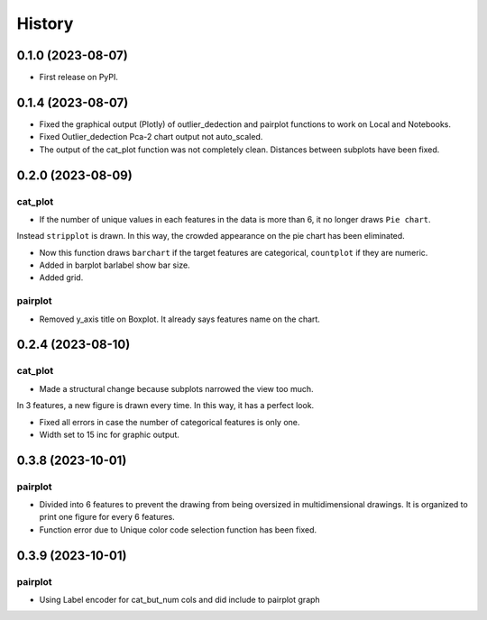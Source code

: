 =======
History
=======

0.1.0 (2023-08-07)
------------------

* First release on PyPI.

0.1.4 (2023-08-07)
------------------

* Fixed the graphical output (Plotly) of outlier_dedection and pairplot functions to work on Local and Notebooks.

* Fixed Outlier_dedection Pca-2 chart output not auto_scaled.

* The output of the cat_plot function was not completely clean. Distances between subplots have been fixed.

0.2.0 (2023-08-09)
------------------

cat_plot
#########

* If the number of unique values in each features in the data is more than 6, it no longer draws ``Pie chart``. 
Instead ``stripplot`` is drawn. In this way, the crowded appearance on the pie chart has been eliminated.

*  Now this function draws ``barchart`` if the target features are categorical, ``countplot`` if they are numeric.

* Added in barplot barlabel show bar size.

* Added grid.

pairplot
#########

* Removed y_axis title on Boxplot. It already says features name on the chart.

0.2.4 (2023-08-10)
------------------

cat_plot
#########

* Made a structural change because subplots narrowed the view too much. 
In 3 features, a new figure is drawn every time. In this way, it has a perfect look.

* Fixed all errors in case the number of categorical features is only one.

* Width set to 15 inc for graphic output.

0.3.8 (2023-10-01)
------------------

pairplot
#########

* Divided into 6 features to prevent the drawing from being oversized in multidimensional drawings. It is organized to print one figure for every 6 features.

* Function error due to Unique color code selection function has been fixed.

0.3.9 (2023-10-01)
------------------

pairplot
#########

* Using Label encoder for cat_but_num cols and did include to pairplot graph


